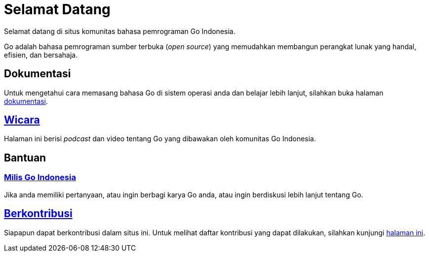 =  Selamat Datang
:stylesheet: /assets/style.css
:golang-id-milis: https://groups.google.com/forum/#!forum/golang-id
:golang-id-berkontribusi: link:/berkontribusi.html

Selamat datang di situs komunitas bahasa pemrograman Go Indonesia.

Go adalah bahasa pemrograman sumber terbuka (_open source_) yang memudahkan
membangun perangkat lunak yang handal, efisien, dan bersahaja.


==  Dokumentasi

Untuk mengetahui cara memasang bahasa Go di sistem operasi anda dan belajar
lebih lanjut, silahkan buka halaman link:/doc[dokumentasi].


==  link:/wicara[Wicara]

Halaman ini berisi _podcast_ dan video tentang Go yang dibawakan oleh
komunitas Go Indonesia.


==  Bantuan

===  {golang-id-milis}[Milis Go Indonesia]

Jika anda memiliki pertanyaan, atau ingin berbagi karya Go anda, atau ingin
berdiskusi lebih lanjut tentang Go.


==  {golang-id-berkontribusi}[Berkontribusi]

Siapapun dapat berkontribusi dalam situs ini.
Untuk melihat daftar kontribusi yang dapat dilakukan, silahkan kunjungi
{golang-id-berkontribusi}[halaman ini].
